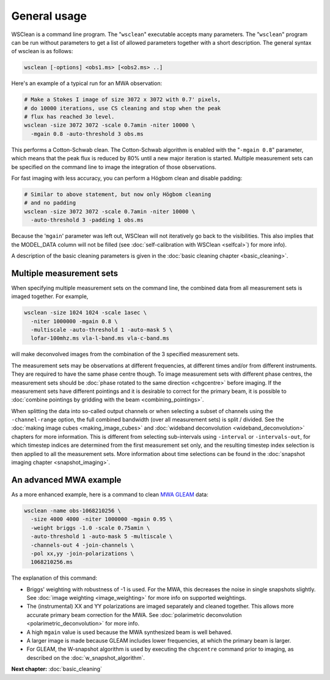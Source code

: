 General usage
=============

WSClean is a command line program. The "``wsclean``" executable accepts many parameters. The "``wsclean``" program can be run without parameters to get a list of allowed parameters together with a short description. The general syntax of wsclean is as follows:

.. code-block:: bash

    wsclean [-options] <obs1.ms> [<obs2.ms> ..]

Here's an example of a typical run for an MWA observation:

.. code-block:: bash

    # Make a Stokes I image of size 3072 x 3072 with 0.7' pixels,
    # do 10000 iterations, use CS cleaning and stop when the peak
    # flux has reached 3σ level.
    wsclean -size 3072 3072 -scale 0.7amin -niter 10000 \
      -mgain 0.8 -auto-threshold 3 obs.ms

This performs a Cotton-Schwab clean. The Cotton-Schwab algorithm is enabled with the "``-mgain 0.8``" parameter, which means that the peak flux is reduced by 80% until a new major iteration is started. Multiple measurement sets can be specified on the command line to image the integration of those observations.

For fast imaging with less accuracy, you can perform a Högbom clean and disable padding:

.. code-block:: bash

    # Similar to above statement, but now only Högbom cleaning
    # and no padding
    wsclean -size 3072 3072 -scale 0.7amin -niter 10000 \
      -auto-threshold 3 -padding 1 obs.ms

Because the '``mgain``' parameter was left out, WSClean will not iteratively go back to the visibilities. This also implies that the MODEL_DATA column will not be filled (see :doc:`self-calibration with WSClean <selfcal>`) for more info).

A description of the basic cleaning parameters is given in the :doc:`basic cleaning chapter <basic_cleaning>`.

Multiple measurement sets
~~~~~~~~~~~~~~~~~~~~~~~~~

When specifying multiple measurement sets on the command line, the combined data from all measurement sets is imaged together. For example,

.. code-block:: bash

    wsclean -size 1024 1024 -scale 1asec \
      -niter 1000000 -mgain 0.8 \
      -multiscale -auto-threshold 1 -auto-mask 5 \
      lofar-100mhz.ms vla-l-band.ms vla-c-band.ms

will make deconvolved images from the combination of the 3 specified measurement sets.
      
The measurement sets may be observations at different frequencies, at different times and/or from different instruments. They are required to have the same phase centre though. To image measurement sets with different phase centres, the measurement sets should be :doc:`phase rotated to the same direction <chgcentre>` before imaging. If the measurement sets have different pointings and it is desirable to correct for the primary beam, it is possible to :doc:`combine pointings by gridding with the beam <combining_pointings>`. 

When splitting the data into so-called output channels or when selecting a subset of channels using the ``-channel-range`` option, the full combined bandwidth (over all measurement sets) is split / divided. See the :doc:`making image cubes <making_image_cubes>` and :doc:`wideband deconvolution <wideband_deconvolution>` chapters for more information. This is different from selecting sub-intervals using ``-interval`` or ``-intervals-out``, for which timestep indices are determined from the first measurement set only, and the resulting timestep index selection is then applied to all the measurement sets. More information about time selections can be found in the :doc:`snapshot imaging chapter <snapshot_imaging>`.

An advanced MWA example
~~~~~~~~~~~~~~~~~~~~~~~

As a more enhanced example, here is a command to clean `MWA GLEAM <https://www.mwatelescope.org/gleam>`_ data:

.. code-block:: bash

    wsclean -name obs-1068210256 \
      -size 4000 4000 -niter 1000000 -mgain 0.95 \
      -weight briggs -1.0 -scale 0.75amin \
      -auto-threshold 1 -auto-mask 5 -multiscale \
      -channels-out 4 -join-channels \
      -pol xx,yy -join-polarizations \
      1068210256.ms

The explanation of this command:

* Briggs' weighting with robustness of -1 is used. For the MWA, this decreases the noise in single snapshots slightly. See :doc:`image weighting <image_weighting>` for more info on supported weightings.
* The (instrumental) XX and YY polarizations are imaged separately and cleaned together. This allows more accurate primary beam correction for the MWA. See :doc:`polarimetric deconvolution <polarimetric_deconvolution>` for more info.
* A high ``mgain`` value is used because the MWA synthesized beam is well behaved.
* A larger image is made because GLEAM includes lower frequencies, at which the primary beam is larger.
* For GLEAM, the W-snapshot algorithm is used by executing the ``chgcentre`` command prior to imaging, as described on the :doc:`w_snapshot_algorithm`.

**Next chapter:** :doc:`basic_cleaning`
